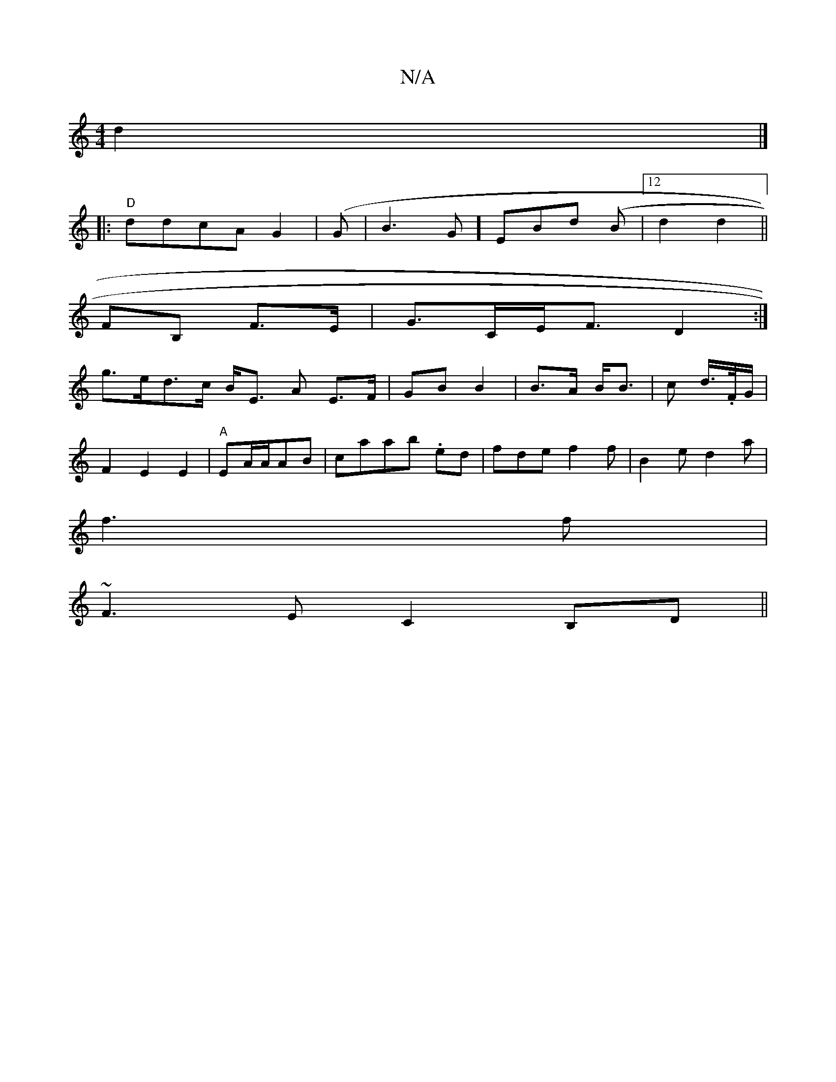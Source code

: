 X:1
T:N/A
M:4/4
R:N/A
K:Cmajor
2) d2|]
|: "D"ddcA G2|(G | B3G] EBd (B |12 d2 d2||
FB, F>E|G>CE<F D2:|
g>ed>c B<E A- E>F|GB B2|B>A B<B| c d/>/.F/G/|
F2E2E2|"A"EA/2A/2AB|caab .ed|fde f2f|B2e d2a|
f3 f|
~F3E C2B,D||

|: c>B AG ED|e2 f